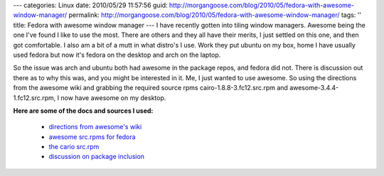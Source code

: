 ---
categories: Linux
date: 2010/05/29 11:57:56
guid: http://morgangoose.com/blog/2010/05/fedora-with-awesome-window-manager/
permalink: http://morgangoose.com/blog/2010/05/fedora-with-awesome-window-manager/
tags: ''
title: Fedora with awesome window manager
---
I have recently gotten into tiling window managers. Awesome being the one I've found I like to use the most. There are others and they all have their merits, I just settled on this one, and then got comfortable. I also am a bit of a mutt in what distro's I use. Work they put ubuntu on my box, home I have usually used fedora but now it's fedora on the desktop and arch on the laptop.

So the issue was arch and ubuntu both had awesome in the package repos, and fedora did not. There is discussion out there as to why this was, and you might be interested in it. Me, I just wanted to use awesome. So using the directions from the awesome wiki and grabbing the required source rpms cairo-1.8.8-3.fc12.src.rpm and awesome-3.4.4-1.fc12.src.rpm, I now have awesome on my desktop.

**Here are some of the docs and sources I used:**

	* `directions from awesome's wiki <http://awesome.naquadah.org/wiki/Awesome-3-fedora>`_
	* `awesome src.rpms for fedora <http://mnowak.fedorapeople.org/awesome/>`_
	* `the cario src.rpm <http://rpm.pbone.net/index.php3/stat/26/dist/69/size/6660576/name/cairo-1.8.8-3.fc12.src.rpm>`_
	* `discussion on package inclusion <https://bugzilla.redhat.com/show_bug.cgi?id=452427>`_

